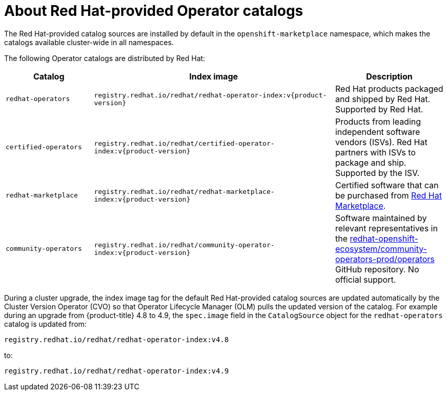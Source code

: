 // Module included in the following assemblies:
//
// * operators/understanding/olm-rh-catalogs.adoc

:tag: v{product-version}
ifdef::openshift-origin[]
:global_ns: olm
endif::[]
ifndef::openshift-origin[]
:global_ns: openshift-marketplace
endif::[]

:_content-type: CONCEPT
[id="olm-rh-catalogs_{context}"]
= About Red Hat-provided Operator catalogs

The Red Hat-provided catalog sources are installed by default in the `{global_ns}` namespace, which makes the catalogs available cluster-wide in all namespaces.

The following Operator catalogs are distributed by Red Hat:

[cols="20%,55%,25%",options="header"]
|===
|Catalog
|Index image
|Description

|`redhat-operators`
|`registry.redhat.io/redhat/redhat-operator-index:{tag}`
|Red Hat products packaged and shipped by Red Hat. Supported by Red Hat.

|`certified-operators`
|`registry.redhat.io/redhat/certified-operator-index:{tag}`
|Products from leading independent software vendors (ISVs). Red Hat partners with ISVs to package and ship. Supported by the ISV.

|`redhat-marketplace`
|`registry.redhat.io/redhat/redhat-marketplace-index:{tag}`
|Certified software that can be purchased from link:https://marketplace.redhat.com/[Red Hat Marketplace].

|`community-operators`
|`registry.redhat.io/redhat/community-operator-index:{tag}`
|Software maintained by relevant representatives in the link:https://github.com/redhat-openshift-ecosystem/community-operators-prod/tree/main/operators[redhat-openshift-ecosystem/community-operators-prod/operators] GitHub repository. No official support.
|===

During a cluster upgrade, the index image tag for the default Red Hat-provided catalog sources are updated automatically by the Cluster Version Operator (CVO) so that Operator Lifecycle Manager (OLM) pulls the updated version of the catalog. For example during an upgrade from {product-title} 4.8 to 4.9, the `spec.image` field in the `CatalogSource` object for the `redhat-operators` catalog is updated from:

[source,terminal]
----
registry.redhat.io/redhat/redhat-operator-index:v4.8
----

to:

[source,terminal]
----
registry.redhat.io/redhat/redhat-operator-index:v4.9
----

:!tag:

